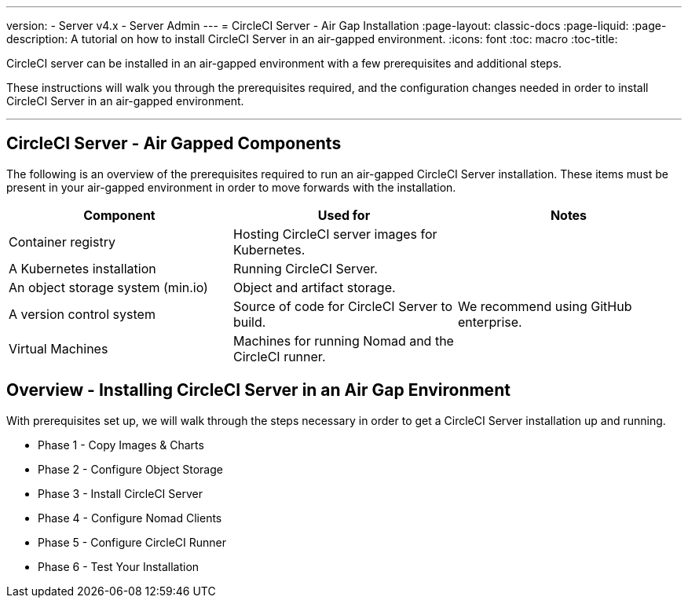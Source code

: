---
version:
- Server v4.x
- Server Admin
---
= CircleCI Server - Air Gap Installation
:page-layout: classic-docs
:page-liquid:
:page-description: A tutorial on how to install CircleCI Server in an air-gapped environment.
:icons: font
:toc: macro
:toc-title:


CircleCI server can be installed in an air-gapped environment with a few prerequisites and additional steps.

These instructions will walk you through the prerequisites required, and the configuration changes needed in order to install CircleCI Server in an air-gapped environment.

---

[#components]
== CircleCI Server - Air Gapped Components
The following is an overview of the prerequisites required to run an air-gapped CircleCI Server installation. These items must be present in your air-gapped environment in order to move forwards with the installation.

[.table.table-striped]
[cols=3*, options="header", stripes=even]
|===
| Component
| Used for
| Notes

| Container registry
| Hosting CircleCI server images for Kubernetes.
| 

| A Kubernetes installation
| Running CircleCI Server.
| 

| An object storage system (min.io)
| Object and artifact storage.
| 

| A version control system
| Source of code for CircleCI Server to build.
| We recommend using GitHub enterprise.

| Virtual Machines
| Machines for running Nomad and the CircleCI runner.
| 


|===


[#table-of-contents]
== Overview - Installing CircleCI Server in an Air Gap Environment
With prerequisites set up, we will walk through the steps necessary in order to get a CircleCI Server installation up and running.

- Phase 1 - Copy Images & Charts
- Phase 2 - Configure Object Storage
- Phase 3 - Install CircleCI Server
- Phase 4 - Configure Nomad Clients
- Phase 5 - Configure CircleCI Runner
- Phase 6 - Test Your Installation
